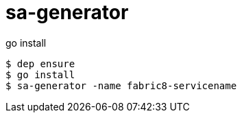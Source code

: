 # sa-generator

go install

----
$ dep ensure
$ go install
$ sa-generator -name fabric8-servicename
----
